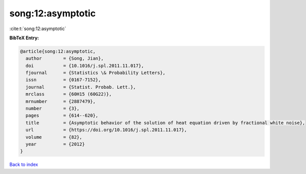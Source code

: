 song:12:asymptotic
==================

:cite:t:`song:12:asymptotic`

**BibTeX Entry:**

.. code-block:: bibtex

   @article{song:12:asymptotic,
     author        = {Song, Jian},
     doi           = {10.1016/j.spl.2011.11.017},
     fjournal      = {Statistics \& Probability Letters},
     issn          = {0167-7152},
     journal       = {Statist. Probab. Lett.},
     mrclass       = {60H15 (60G22)},
     mrnumber      = {2887479},
     number        = {3},
     pages         = {614--620},
     title         = {Asymptotic behavior of the solution of heat equation driven by fractional white noise},
     url           = {https://doi.org/10.1016/j.spl.2011.11.017},
     volume        = {82},
     year          = {2012}
   }

`Back to index <../By-Cite-Keys.html>`_
